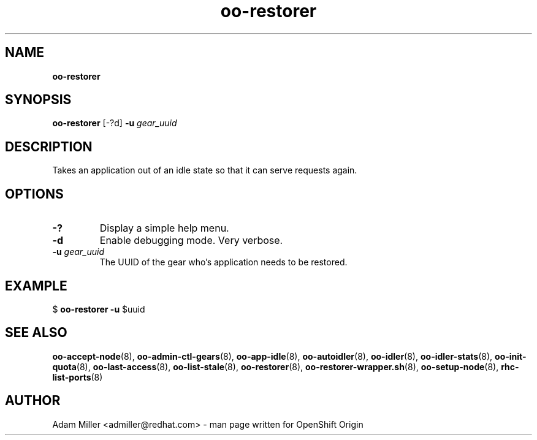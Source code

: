 .\" Text automatically generated by txt2man
.TH oo-restorer 8 "30 October 2012" "" ""
.SH NAME
\fBoo-restorer
\fB
.SH SYNOPSIS
.nf
.fam C
\fBoo-restorer\fP [-?d] \fB-u\fP \fIgear_uuid\fP 

.fam T
.fi
.fam T
.fi
.SH DESCRIPTION
Takes an application out of an idle state so that it can serve requests
again.
.SH OPTIONS
.TP
.B
-?
Display a simple help menu.
.TP
.B
\fB-d\fP
Enable debugging mode. Very verbose.
.TP
.B
\fB-u\fP \fIgear_uuid\fP
The UUID of the gear who's application needs to be restored.
.SH EXAMPLE

$ \fBoo-restorer\fP \fB-u\fP $uuid
.SH SEE ALSO
\fBoo-accept-node\fP(8), \fBoo-admin-ctl-gears\fP(8), \fBoo-app-idle\fP(8), \fBoo-autoidler\fP(8),
\fBoo-idler\fP(8), \fBoo-idler-stats\fP(8), \fBoo-init-quota\fP(8), \fBoo-last-access\fP(8),
\fBoo-list-stale\fP(8), \fBoo-restorer\fP(8), \fBoo-restorer-wrapper.sh\fP(8),
\fBoo-setup-node\fP(8), \fBrhc-list-ports\fP(8)
.SH AUTHOR
Adam Miller <admiller@redhat.com> - man page written for OpenShift Origin 
